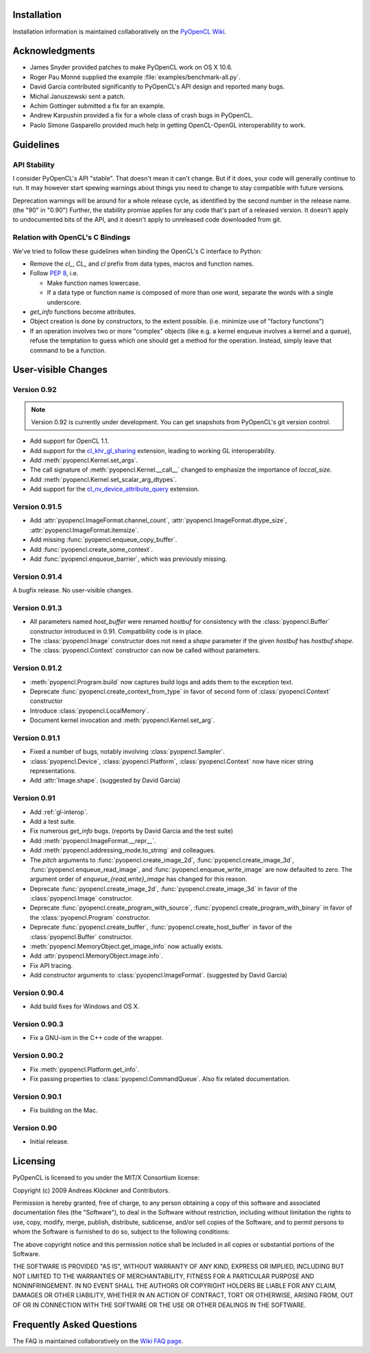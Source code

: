 Installation
============

Installation information is maintained collaboratively on the 
`PyOpenCL Wiki <http://wiki.tiker.net/PyOpenCL/Installation>`_.

Acknowledgments
===============

* James Snyder provided patches to make PyOpenCL work on OS X 10.6.
* Roger Pau Monné supplied the example :file:`examples/benchmark-all.py`.
* David Garcia contributed significantly to PyOpenCL's API design
  and reported many bugs.
* Michal Januszewski sent a patch.
* Achim Gottinger submitted a fix for an example.
* Andrew Karpushin provided a fix for a whole class of crash bugs in
  PyOpenCL.
* Paolo Simone Gasparello provided much help in getting OpenCL-OpenGL
  interoperability to work.

Guidelines
==========

.. _api-compatibility:

API Stability
-------------

I consider PyOpenCL's API "stable".  That doesn't mean it can't
change. But if it does, your code will generally continue to run. It
may however start spewing warnings about things you need to change to
stay compatible with future versions.

Deprecation warnings will be around for a whole release cycle, as
identified by the second number in the release name.  (the "90" in
"0.90") Further, the stability promise applies for any code that's
part of a released version. It doesn't apply to undocumented bits of
the API, and it doesn't apply to unreleased code downloaded from git.

.. _versus-c:

Relation with OpenCL's C Bindings
---------------------------------

We've tried to follow these guidelines when binding the OpenCL's
C interface to Python:

* Remove the `cl_`, `CL_` and `cl` prefix from data types, macros and
  function names.
* Follow :pep:`8`, i.e.

  * Make function names lowercase.
  * If a data type or function name is composed of more than one word,
    separate the words with a single underscore.

* `get_info` functions become attributes.
* Object creation is done by constructors, to the extent possible.
  (i.e. minimize use of "factory functions")

* If an operation involves two or more "complex" objects (like e.g. a
  kernel enqueue involves a kernel and a queue), refuse the temptation 
  to guess which one should get a method for the operation.
  Instead, simply leave that command to be a function.

User-visible Changes
====================

Version 0.92
------------

.. note::

    Version 0.92 is currently under development. You can get snapshots from
    PyOpenCL's git version control.

* Add support for OpenCL 1.1.
* Add support for the
  `cl_khr_gl_sharing <ghttp://www.khronos.org/registry/cl/extensions/khr/cl_khr_gl_sharing.txt>`_
  extension, leading to working GL interoperability.
* Add :meth:`pyopencl.Kernel.set_args`.
* The call signature of :meth:`pyopencl.Kernel.__call__` changed to
  emphasize the importance of *loccal_size*.
* Add :meth:`pyopencl.Kernel.set_scalar_arg_dtypes`.
* Add support for the
  `cl_nv_device_attribute_query <ghttp://www.khronos.org/registry/cl/extensions/khr/cl_nv_device_attribute_query.txt>`_
  extension.


Version 0.91.5
--------------

* Add :attr:`pyopencl.ImageFormat.channel_count`,
  :attr:`pyopencl.ImageFormat.dtype_size`,
  :attr:`pyopencl.ImageFormat.itemsize`.
* Add missing :func:`pyopencl.enqueue_copy_buffer`.
* Add :func:`pyopencl.create_some_context`.
* Add :func:`pyopencl.enqueue_barrier`, which was previously missing.

Version 0.91.4
--------------

A bugfix release. No user-visible changes.

Version 0.91.3
--------------

* All parameters named *host_buffer* were renamed *hostbuf* for consistency
  with the :class:`pyopencl.Buffer` constructor introduced in 0.91.
  Compatibility code is in place.
* The :class:`pyopencl.Image` constructor does not need a *shape* parameter if the 
  given *hostbuf* has *hostbuf.shape*.
* The :class:`pyopencl.Context` constructor can now be called without parameters.

Version 0.91.2
--------------

* :meth:`pyopencl.Program.build` now captures build logs and adds them
  to the exception text.
* Deprecate :func:`pyopencl.create_context_from_type` in favor of second
  form of :class:`pyopencl.Context` constructor
* Introduce :class:`pyopencl.LocalMemory`.
* Document kernel invocation and :meth:`pyopencl.Kernel.set_arg`.

Version 0.91.1
--------------

* Fixed a number of bugs, notably involving :class:`pyopencl.Sampler`.
* :class:`pyopencl.Device`, :class:`pyopencl.Platform`,
  :class:`pyopencl.Context` now have nicer string representations.
* Add :attr:`Image.shape`. (suggested by David Garcia)

Version 0.91
------------

* Add :ref:`gl-interop`.
* Add a test suite.
* Fix numerous `get_info` bugs. (reports by David Garcia and the test suite)
* Add :meth:`pyopencl.ImageFormat.__repr__`.
* Add :meth:`pyopencl.addressing_mode.to_string` and colleagues.
* The `pitch` arguments to 
  :func:`pyopencl.create_image_2d`,
  :func:`pyopencl.create_image_3d`,
  :func:`pyopencl.enqueue_read_image`, and
  :func:`pyopencl.enqueue_write_image`
  are now defaulted to zero. The argument order of `enqueue_{read,write}_image`
  has changed for this reason.
* Deprecate
  :func:`pyopencl.create_image_2d`,
  :func:`pyopencl.create_image_3d`
  in favor of the :class:`pyopencl.Image` constructor.
* Deprecate
  :func:`pyopencl.create_program_with_source`,
  :func:`pyopencl.create_program_with_binary`
  in favor of the :class:`pyopencl.Program` constructor.
* Deprecate
  :func:`pyopencl.create_buffer`,
  :func:`pyopencl.create_host_buffer`
  in favor of the :class:`pyopencl.Buffer` constructor.
* :meth:`pyopencl.MemoryObject.get_image_info` now actually exists.
* Add :attr:`pyopencl.MemoryObject.image.info`.
* Fix API tracing.
* Add constructor arguments to :class:`pyopencl.ImageFormat`.  (suggested by David Garcia) 

Version 0.90.4
--------------

* Add build fixes for Windows and OS X.

Version 0.90.3
--------------

* Fix a GNU-ism in the C++ code of the wrapper.

Version 0.90.2
--------------

* Fix :meth:`pyopencl.Platform.get_info`.
* Fix passing properties to :class:`pyopencl.CommandQueue`.
  Also fix related documentation.

Version 0.90.1
--------------

* Fix building on the Mac.

Version 0.90
------------

* Initial release.

.. _license:

Licensing
=========

PyOpenCL is licensed to you under the MIT/X Consortium license:

Copyright (c) 2009 Andreas Klöckner and Contributors.

Permission is hereby granted, free of charge, to any person
obtaining a copy of this software and associated documentation
files (the "Software"), to deal in the Software without
restriction, including without limitation the rights to use,
copy, modify, merge, publish, distribute, sublicense, and/or sell
copies of the Software, and to permit persons to whom the
Software is furnished to do so, subject to the following
conditions:

The above copyright notice and this permission notice shall be
included in all copies or substantial portions of the Software.

THE SOFTWARE IS PROVIDED "AS IS", WITHOUT WARRANTY OF ANY KIND,
EXPRESS OR IMPLIED, INCLUDING BUT NOT LIMITED TO THE WARRANTIES
OF MERCHANTABILITY, FITNESS FOR A PARTICULAR PURPOSE AND
NONINFRINGEMENT. IN NO EVENT SHALL THE AUTHORS OR COPYRIGHT
HOLDERS BE LIABLE FOR ANY CLAIM, DAMAGES OR OTHER LIABILITY,
WHETHER IN AN ACTION OF CONTRACT, TORT OR OTHERWISE, ARISING
FROM, OUT OF OR IN CONNECTION WITH THE SOFTWARE OR THE USE OR
OTHER DEALINGS IN THE SOFTWARE.

Frequently Asked Questions
==========================

The FAQ is maintained collaboratively on the 
`Wiki FAQ page <http://wiki.tiker.net/PyOpenCL/FrequentlyAskedQuestions>`_.

